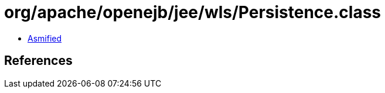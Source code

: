 = org/apache/openejb/jee/wls/Persistence.class

 - link:Persistence-asmified.java[Asmified]

== References


